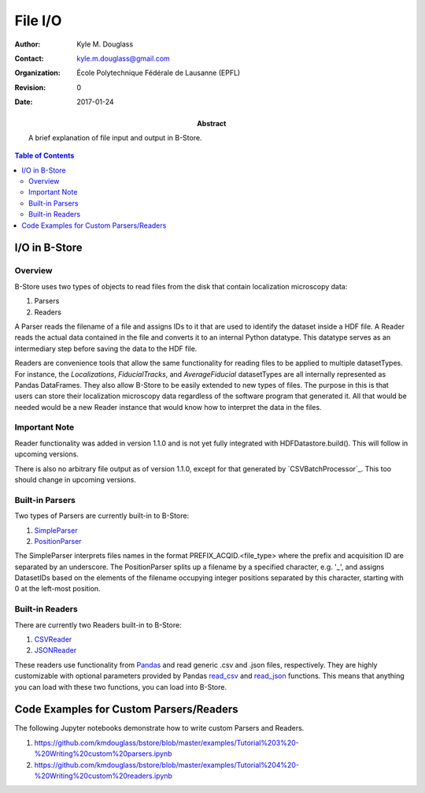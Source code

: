 ********
File I/O
********

:Author: Kyle M. Douglass
:Contact: kyle.m.douglass@gmail.com
:organization: École Polytechnique Fédérale de Lausanne (EPFL)
:revision: $Revision: 0 $
:date: 2017-01-24

:abstract:

   A brief explanation of file input and output in B-Store.
   
.. meta::
   :keywords: b-store, io
   :description lang=en: Documentation on B-Store file I/O.
	      
.. contents:: Table of Contents

I/O in B-Store
==============

Overview
--------

B-Store uses two types of objects to read files from the disk that
contain localization microscopy data:

1. Parsers
2. Readers

A Parser reads the filename of a file and assigns IDs to it that are
used to identify the dataset inside a HDF file. A Reader reads the
actual data contained in the file and converts it to an internal
Python datatype. This datatype serves as an intermediary step before
saving the data to the HDF file.

Readers are convenience tools that allow the same functionality for
reading files to be applied to multiple datasetTypes. For instance,
the `Localizations`, `FiducialTracks`, and `AverageFiducial`
datasetTypes are all internally represented as Pandas DataFrames. They
also allow B-Store to be easily extended to new types of files. The
purpose in this is that users can store their localization microscopy
data regardless of the software program that generated it. All that
would be needed would be a new Reader instance that would know how to
interpret the data in the files.

Important Note
--------------

Reader functionality was added in version 1.1.0 and is not yet fully
integrated with HDFDatastore.build(). This will follow in upcoming
versions.

There is also no arbitrary file output as of version 1.1.0, except for
that generated by `CSVBatchProcessor`_. This too should change in
upcoming versions.

.. _CSVBatchProcess: http://b-store.readthedocs.io/en/latest/bstore.html#bstore.batch.CSVBatchProcessor

Built-in Parsers
----------------

Two types of Parsers are currently built-in to B-Store:

1. `SimpleParser`_
2. `PositionParser`_

The SimpleParser interprets files names in the format
PREFIX_ACQID.<file_type> where the prefix and acquisition ID are
separated by an underscore. The PositionParser splits up a filename by
a specified character, e.g. '_', and assigns DatasetIDs based on the
elements of the filename occupying integer positions separated by this
character, starting with 0 at the left-most position.

.. _SimpleParser: http://b-store.readthedocs.io/en/latest/bstore.html#bstore.parsers.SimpleParser
.. _PositionParser: http://b-store.readthedocs.io/en/latest/bstore.html#bstore.parsers.PositionParser

Built-in Readers
----------------

There are currently two Readers built-in to B-Store:

1. `CSVReader`_
2. `JSONReader`_

These readers use functionality from `Pandas`_ and read generic .csv
and .json files, respectively. They are highly customizable with
optional parameters provided by Pandas `read_csv`_ and `read_json`_
functions. This means that anything you can load with these two
functions, you can load into B-Store.

.. _CSVReader: http://b-store.readthedocs.io/en/latest/bstore.html#bstore.readers.CSVReader
.. _JSONReader: http://b-store.readthedocs.io/en/latest/bstore.html#bstore.readers.JSONReader
.. _Pandas: http://pandas.pydata.org/
.. _read_csv: http://pandas.pydata.org/pandas-docs/stable/generated/pandas.read_csv.html
.. _read_json: http://pandas.pydata.org/pandas-docs/stable/generated/pandas.read_json.html

Code Examples for Custom Parsers/Readers
========================================

The following Jupyter notebooks demonstrate how to write custom
Parsers and Readers.

1. https://github.com/kmdouglass/bstore/blob/master/examples/Tutorial%203%20-%20Writing%20custom%20parsers.ipynb
2. https://github.com/kmdouglass/bstore/blob/master/examples/Tutorial%204%20-%20Writing%20custom%20readers.ipynb
